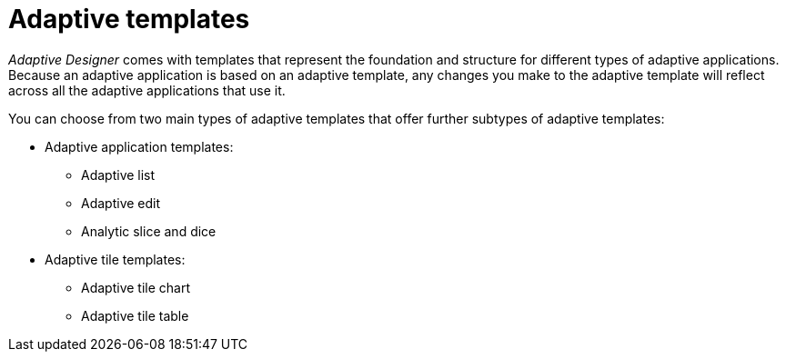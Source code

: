 = Adaptive templates

//concept of two different adaptive templates and xref to single types
//TODO Leonie: fill topic

_Adaptive Designer_ comes with templates that represent the foundation and structure for different types of adaptive applications.
Because an adaptive application is based on an adaptive template, any changes you make to the adaptive template will reflect across all the adaptive applications that use it.
//TODO Leonie: What does it mean - change the template ? changes are most likely not done in the adaptive designer, correct? Bring section to introduction in overview, if essential.

You can choose from two main types of adaptive templates that offer further subtypes of adaptive templates:

* Adaptive application templates:
** Adaptive list
** Adaptive edit
** Analytic slice and dice
* Adaptive tile templates:
** Adaptive tile chart
** Adaptive tile table

//TODO Leonie: prepare slice and dice terminology; real Names to be used? add to terminology list; could be introduced with the store before the list, then it makes more sense to use the real names and list where everything belongs to...

//TODO Leonie: explain each type in the following
